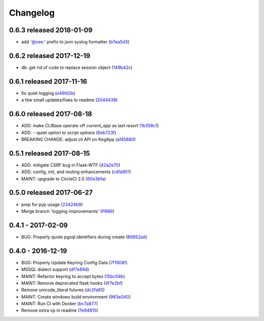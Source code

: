 Changelog
=========

0.6.3 released 2018-01-09
-------------------------

- add '@cee:' prefix to json syslog formatter (b7ea5d3_)

.. _b7ea5d3: https://github.com/level12/keg/commit/b7ea5d3


0.6.2 released 2017-12-19
-------------------------

- db: get rid of code to replace session object (149b42c_)

.. _149b42c: https://github.com/level12/keg/commit/149b42c


0.6.1 released 2017-11-16
-------------------------

- fix quiet logging (e46fd2b_)
- a few small updates/fixes to readme (2044439_)

.. _e46fd2b: https://github.com/level12/keg/commit/e46fd2b
.. _2044439: https://github.com/level12/keg/commit/2044439


0.6.0 released 2017-08-18
-------------------------

- ADD: make CLIBase operate off `current_app` as last resort (1b358c1_)
- ADD: --quiet option to script options (6eb723f_)
- BREAKING CHANGE: adjust cli API on KegApp (af45880_)

.. _1b358c1: https://github.com/level12/keg/commit/1b358c1
.. _6eb723f: https://github.com/level12/keg/commit/6eb723f
.. _af45880: https://github.com/level12/keg/commit/af45880


0.5.1 released 2017-08-15
-------------------------

- ADD: mitigate CSRF bug in Flask-WTF (42a2e70_)
- ADD: config, init, and routing enhancements (cdfa901_)
- MAINT: upgrade to CircleCI 2.0 (60e3bfa_)

.. _42a2e70: https://github.com/level12/keg/commit/42a2e70
.. _cdfa901: https://github.com/level12/keg/commit/cdfa901
.. _60e3bfa: https://github.com/level12/keg/commit/60e3bfa


0.5.0 released 2017-06-27
-------------------------

- prep for pyp usage (23424b9_)
- Merge branch 'logging-improvements' (PR66_)

.. _23424b9: https://github.com/level12/keg/commit/23424b9
.. _PR66: https://github.com/level12/keg/pull/66



0.4.1 - 2017-02-09
------------------

* BUG: Properly quote pgsql identifiers during create (86852ad_)

.. _86852ad: https://github.com/level12/keg/commit/86852ad



0.4.0 - 2016-12-19
------------------

* BUG: Properly Update Keyring Config Data (7f1908f_)
* MSSQL dialect support (df7e89d_)
* MAINT: Refactor keyring to accept bytes (15bc04b_)
* MAINT: Remove deprecated flask hooks (4f7e2bf_)
* Remove unicode_literal futures (dc2fa85_)
* MAINT: Create windows build environment (983e040_)
* MAINT: Run CI with Docker (bc7a877_)
* Remove extra cp in readme (7e94815_)

.. _7f1908f: https://github.com/level12/keg/commit/7f1908f
.. _df7e89d: https://github.com/level12/keg/commit/df7e89d
.. _15bc04b: https://github.com/level12/keg/commit/15bc04b
.. _4f7e2bf: https://github.com/level12/keg/commit/4f7e2bf
.. _dc2fa85: https://github.com/level12/keg/commit/dc2fa85
.. _983e040: https://github.com/level12/keg/commit/983e040
.. _bc7a877: https://github.com/level12/keg/commit/bc7a877
.. _7e94815: https://github.com/level12/keg/commit/7e94815
